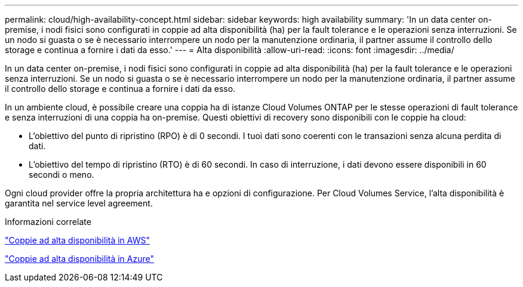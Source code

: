 ---
permalink: cloud/high-availability-concept.html 
sidebar: sidebar 
keywords: high availability 
summary: 'In un data center on-premise, i nodi fisici sono configurati in coppie ad alta disponibilità (ha) per la fault tolerance e le operazioni senza interruzioni. Se un nodo si guasta o se è necessario interrompere un nodo per la manutenzione ordinaria, il partner assume il controllo dello storage e continua a fornire i dati da esso.' 
---
= Alta disponibilità
:allow-uri-read: 
:icons: font
:imagesdir: ../media/


[role="lead"]
In un data center on-premise, i nodi fisici sono configurati in coppie ad alta disponibilità (ha) per la fault tolerance e le operazioni senza interruzioni. Se un nodo si guasta o se è necessario interrompere un nodo per la manutenzione ordinaria, il partner assume il controllo dello storage e continua a fornire i dati da esso.

In un ambiente cloud, è possibile creare una coppia ha di istanze Cloud Volumes ONTAP per le stesse operazioni di fault tolerance e senza interruzioni di una coppia ha on-premise. Questi obiettivi di recovery sono disponibili con le coppie ha cloud:

* L'obiettivo del punto di ripristino (RPO) è di 0 secondi. I tuoi dati sono coerenti con le transazioni senza alcuna perdita di dati.
* L'obiettivo del tempo di ripristino (RTO) è di 60 secondi. In caso di interruzione, i dati devono essere disponibili in 60 secondi o meno.


Ogni cloud provider offre la propria architettura ha e opzioni di configurazione. Per Cloud Volumes Service, l'alta disponibilità è garantita nel service level agreement.

.Informazioni correlate
https://docs.netapp.com/us-en/occm/concept_ha.html["Coppie ad alta disponibilità in AWS"]

https://docs.netapp.com/us-en/occm/concept_ha_azure.html["Coppie ad alta disponibilità in Azure"]
